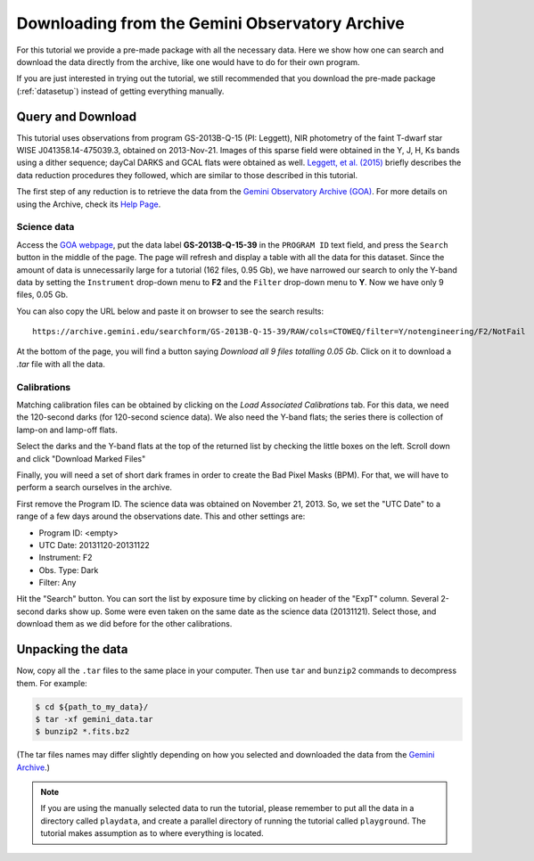 .. 01_goa_download.rst

.. _goadownload:

***********************************************
Downloading from the Gemini Observatory Archive
***********************************************

For this tutorial we provide a pre-made package with all the necessary data.
Here we show how one can search and download the data directly from the
archive, like one would have to do for their own program.

If you are just interested in trying out the tutorial, we still
recommended that you download the pre-made package (:ref:`datasetup`) instead
of getting everything manually.


Query and Download
==================

This tutorial uses observations from program GS-2013B-Q-15 (PI: Leggett),
NIR photometry of the faint T-dwarf star WISE J041358.14-475039.3, obtained on
2013-Nov-21. Images of this sparse field were obtained in the Y, J, H, Ks bands
using a dither sequence; dayCal DARKS and GCAL flats were obtained as well.
`Leggett, et al. (2015) <https://ui.adsabs.harvard.edu/#abs/2015ApJ...799...37L/abstract>`_
briefly describes the data reduction procedures they followed, which are
similar to those described in this tutorial.

The first step of any reduction is to retrieve the data from the
`Gemini Observatory Archive (GOA) <https://archive.gemini.edu/>`_. For more
details on using the Archive, check its
`Help Page <https://archive.gemini.edu/help/index.html>`_.


Science data
------------

Access the `GOA webpage <https://archive.gemini.edu/>`_, put the data label
**GS-2013B-Q-15-39** in the ``PROGRAM ID`` text field, and press the ``Search``
button in the middle of the page. The page will refresh and display a table with
all the data for this dataset. Since the amount of data is unnecessarily large
for a tutorial (162 files, 0.95 Gb), we have narrowed our search to only the
Y-band data by setting the ``Instrument`` drop-down menu to **F2** and the
``Filter`` drop-down menu to **Y**. Now we have only 9 files, 0.05 Gb.

You can also copy the URL below and paste it on browser to see the search
results:

::

  https://archive.gemini.edu/searchform/GS-2013B-Q-15-39/RAW/cols=CTOWEQ/filter=Y/notengineering/F2/NotFail

At the bottom of the page, you will find a button saying *Download all 9 files
totalling 0.05 Gb*. Click on it to download a `.tar` file with all the data.

Calibrations
------------
Matching calibration files can be obtained by clicking on the *Load Associated
Calibrations* tab. For this data, we need the 120-second darks (for 120-second
science data). We also need the Y-band flats; the series there is collection
of lamp-on and lamp-off flats.

Select the darks and the Y-band flats at the top of the returned list by
checking the little boxes on the left. Scroll down and click "Download
Marked Files"

Finally, you will need a set of short dark frames in order to create the Bad
Pixel Masks (BPM). For that, we will have to perform a search ourselves in the
archive.

First remove the Program ID. The science data was obtained on November 21,
2013. So, we set the "UTC Date" to a range of a few days around the
observations date. This and other settings are:

- Program ID: <empty>
- UTC Date: 20131120-20131122
- Instrument: F2
- Obs. Type: Dark
- Filter: Any

Hit the "Search" button. You can sort the list by exposure time by clicking
on header of the "ExpT" column. Several 2-second darks show up. Some were
even taken on the same date as the science data (20131121). Select those,
and download them as we did before for the other calibrations.


Unpacking the data
==================

Now, copy all the ``.tar`` files to the same place in your computer. Then use
``tar`` and ``bunzip2`` commands to decompress them. For example:

.. code-block:: bash

    $ cd ${path_to_my_data}/
    $ tar -xf gemini_data.tar
    $ bunzip2 *.fits.bz2

(The tar files names may differ slightly depending on how you selected and
downloaded the data from the `Gemini Archive <https://archive.gemini.edu/searchform>`_.)

.. note:: If you are using the manually selected data to run the tutorial,
     please remember to put all the data in a directory called ``playdata``,
     and create a parallel directory of running the tutorial called
     ``playground``. The tutorial makes assumption as to where everything
     is located.